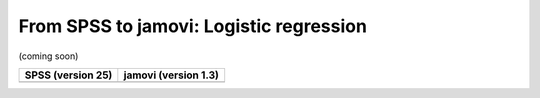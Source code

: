 .. sectionauthor:: `Sebastian Jentschke <https://www.uib.no/en/persons/Sebastian.Jentschke>`_

========================================
From SPSS to jamovi: Logistic regression
========================================

(coming soon)

+--------------------------------------+--------------------------------------+
|**SPSS** (version 25)                 | **jamovi** (version 1.3)             |
+======================================+======================================+
|                                      |                                      |
+--------------------------------------+--------------------------------------+
